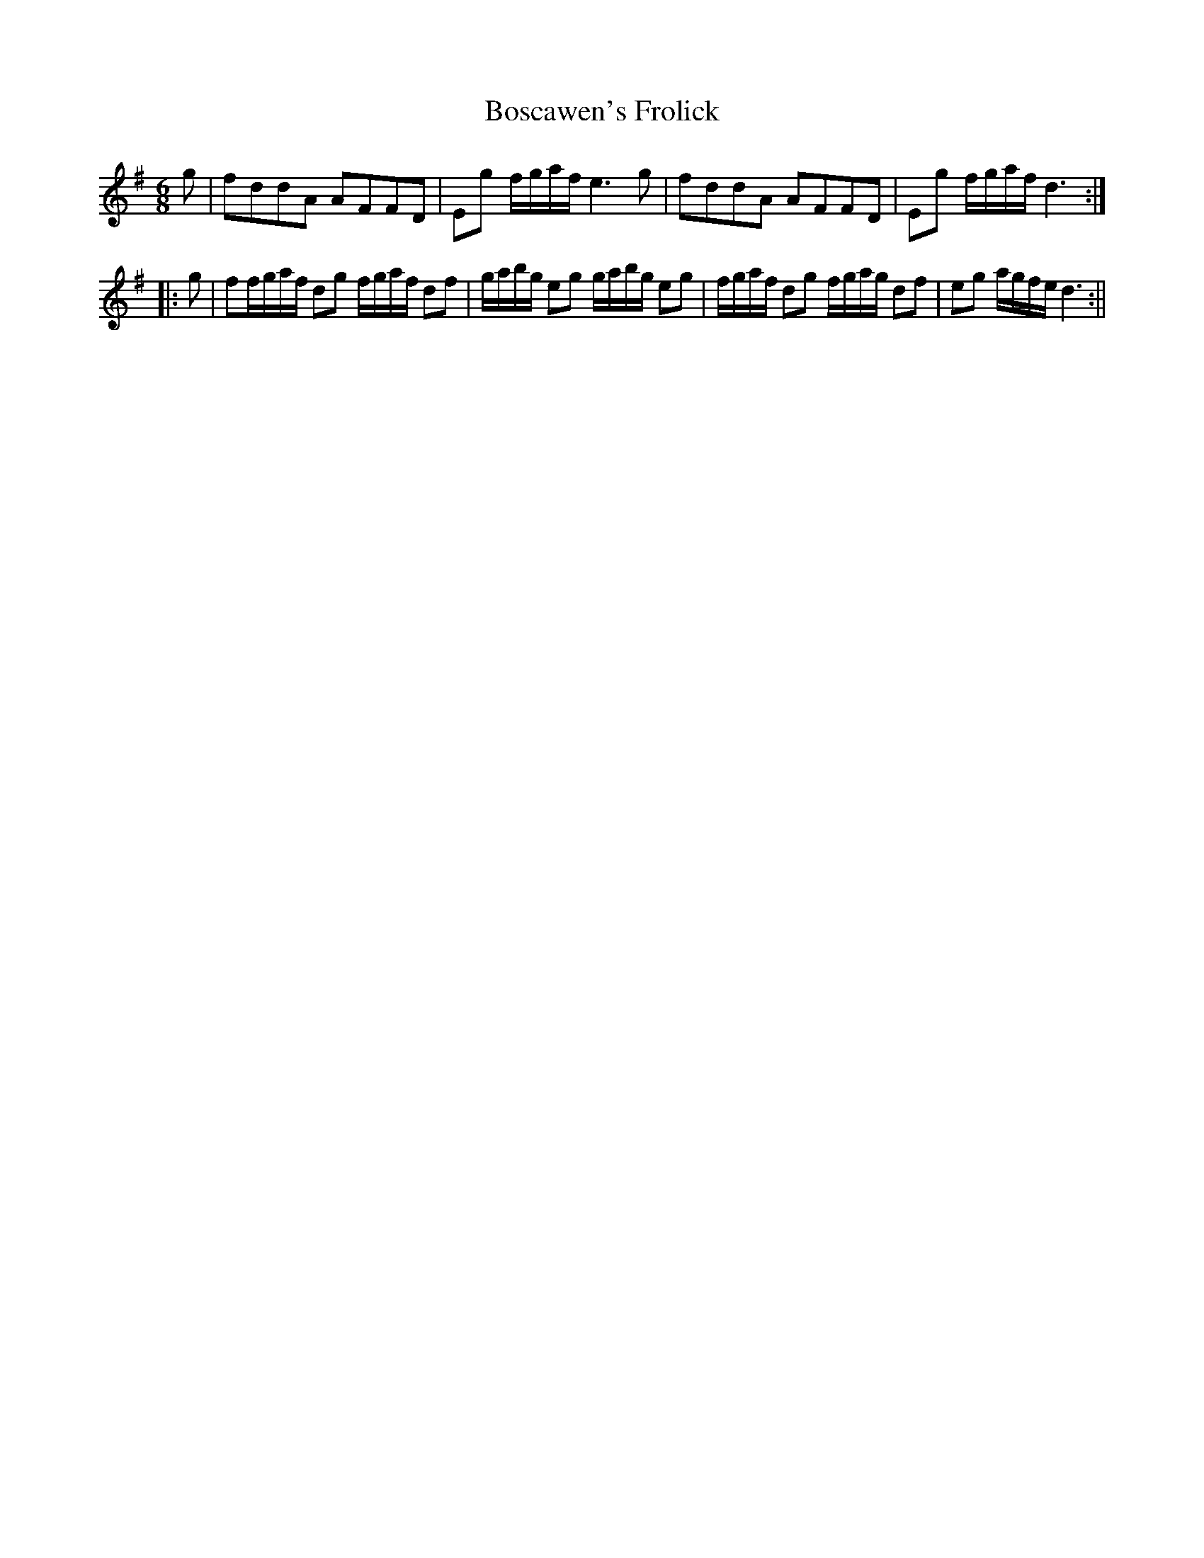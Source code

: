 X:1
T:Boscawen's Frolick
M:6/8
L:1/8
B:Thompson's Compleat Collection of 200 Favourite Country Dances, vol. 2 (London, 1765)
Z:Transcribed and edited by Flynn Titford-Mock, 2007
Z:abc's:AK/Fiddler's Companion
K:G
g|fddA AFFD|Eg f/g/a/f/ e3g|fddA AFFD|Eg f/g/a/f/ d3:|
|:g|ff/g/a/f/ dg f/g/a/f/ df|g/a/b/g/ eg g/a/b/g/ eg|f/g/a/f/ dg f/g/a/g/ df|eg a/g/f/e/ d3:||
